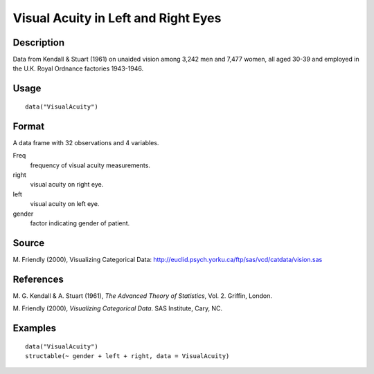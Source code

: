 +--------------------------------------+--------------------------------------+
| VisualAcuity                         |
| R Documentation                      |
+--------------------------------------+--------------------------------------+

Visual Acuity in Left and Right Eyes
------------------------------------

Description
~~~~~~~~~~~

Data from Kendall & Stuart (1961) on unaided vision among 3,242 men and
7,477 women, all aged 30-39 and employed in the U.K. Royal Ordnance
factories 1943-1946.

Usage
~~~~~

::

    data("VisualAcuity")

Format
~~~~~~

A data frame with 32 observations and 4 variables.

Freq
    frequency of visual acuity measurements.

right
    visual acuity on right eye.

left
    visual acuity on left eye.

gender
    factor indicating gender of patient.

Source
~~~~~~

M. Friendly (2000), Visualizing Categorical Data:
http://euclid.psych.yorku.ca/ftp/sas/vcd/catdata/vision.sas

References
~~~~~~~~~~

M. G. Kendall & A. Stuart (1961), *The Advanced Theory of Statistics*,
Vol. 2. Griffin, London.

M. Friendly (2000), *Visualizing Categorical Data*. SAS Institute, Cary,
NC.

Examples
~~~~~~~~

::

    data("VisualAcuity")
    structable(~ gender + left + right, data = VisualAcuity)

